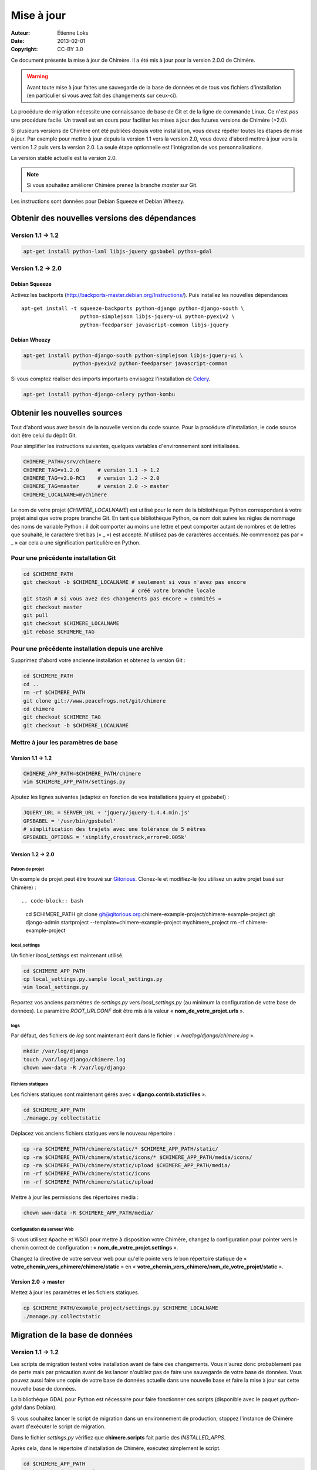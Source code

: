 .. -*- coding: utf-8 -*-

===========
Mise à jour
===========

:Auteur: Étienne Loks
:date: 2013-02-01
:Copyright: CC-BY 3.0

Ce document présente la mise à jour de Chimère.
Il a été mis à jour pour la version 2.0.0 de Chimère.

.. Warning::
   Avant toute mise à jour faites une sauvegarde de la base de données et de
   tous vos fichiers d'installation (en particulier si vous avez fait des
   changements sur ceux-ci).

La procédure de migration nécessite une connaissance de base de Git et de la
ligne de commande Linux. Ce n'est *pas* une procédure facile. Un travail est en
cours pour faciliter les mises à jour des futures versions de Chimère (>2.0).

Si plusieurs versions de Chimère ont été publiées depuis votre installation,
vous devez répéter toutes les étapes de mise à jour.
Par exemple pour mettre à jour depuis la version 1.1 vers la version 2.0, vous
devez d'abord mettre à jour vers la version 1.2 puis vers la version 2.0.
La seule étape optionnelle est l'intégration de vos personnalisations.

La version stable actuelle est la version 2.0.

.. Note::
   Si vous souhaitez améliorer Chimère prenez la branche *master* sur Git.

Les instructions sont données pour Debian Squeeze et Debian Wheezy.


Obtenir des nouvelles versions des dépendances
----------------------------------------------

Version 1.1 -> 1.2
******************

.. code-block:: bash

    apt-get install python-lxml libjs-jquery gpsbabel python-gdal

Version 1.2 -> 2.0
******************

Debian Squeeze
++++++++++++++
Activez les backports (http://backports-master.debian.org/Instructions/).
Puis installez les nouvelles dépendances ::

    apt-get install -t squeeze-backports python-django python-django-south \
                       python-simplejson libjs-jquery-ui python-pyexiv2 \
                       python-feedparser javascript-common libjs-jquery

Debian Wheezy
+++++++++++++

.. code-block:: bash

    apt-get install python-django-south python-simplejson libjs-jquery-ui \
                    python-pyexiv2 python-feedparser javascript-common

Si vous comptez réaliser des imports importants envisagez l'installation
de `Celery <http://celeryproject.org/>`_.

.. code-block:: bash

    apt-get install python-django-celery python-kombu

Obtenir les nouvelles sources
-----------------------------

Tout d'abord vous avez besoin de la nouvelle version du code source.
Pour la procédure d'installation, le code source doit être celui du dépôt Git.

Pour simplifier les instructions suivantes, quelques variables d'environnement
sont initialisées.

.. code-block:: bash

    CHIMERE_PATH=/srv/chimere
    CHIMERE_TAG=v1.2.0      # version 1.1 -> 1.2
    CHIMERE_TAG=v2.0-RC3    # version 1.2 -> 2.0
    CHIMERE_TAG=master      # version 2.0 -> master
    CHIMERE_LOCALNAME=mychimere

Le nom de votre projet (*CHIMERE_LOCALNAME*) est utilisé pour le nom de la
bibliothèque Python correspondant à votre projet ainsi que votre propre
branche Git.
En tant que bibliothèque Python, ce nom doit suivre les règles de nommage des
noms de variable Python : il doit comporter au moins une lettre et peut
comporter autant de nombres et de lettres que souhaité, le caractère tiret bas
(« _ ») est accepté. N'utilisez pas de caractères accentués. Ne commencez pas
par « _ » car cela a une signification particulière en Python.


Pour une précédente installation Git
************************************

.. code-block:: bash

    cd $CHIMERE_PATH
    git checkout -b $CHIMERE_LOCALNAME # seulement si vous n'avez pas encore
                                       # créé votre branche locale
    git stash # si vous avez des changements pas encore « commités »
    git checkout master
    git pull
    git checkout $CHIMERE_LOCALNAME
    git rebase $CHIMERE_TAG

Pour une précédente installation depuis une archive
***************************************************

Supprimez d'abord votre ancienne installation et obtenez la version Git :

.. code-block:: bash

    cd $CHIMERE_PATH
    cd ..
    rm -rf $CHIMERE_PATH
    git clone git://www.peacefrogs.net/git/chimere
    cd chimere
    git checkout $CHIMERE_TAG
    git checkout -b $CHIMERE_LOCALNAME


Mettre à jour les paramètres de base
************************************

Version 1.1 -> 1.2
++++++++++++++++++

.. code-block:: bash

    CHIMERE_APP_PATH=$CHIMERE_PATH/chimere
    vim $CHIMERE_APP_PATH/settings.py

Ajoutez les lignes suivantes (adaptez en fonction de vos installations
jquery et gpsbabel) :

.. code-block:: python

    JQUERY_URL = SERVER_URL + 'jquery/jquery-1.4.4.min.js'
    GPSBABEL = '/usr/bin/gpsbabel'
    # simplification des trajets avec une tolérance de 5 mètres
    GPSBABEL_OPTIONS = 'simplify,crosstrack,error=0.005k'

Version 1.2 -> 2.0
++++++++++++++++++

Patron de projet
................
Un exemple de projet peut être trouvé sur `Gitorious
<https://gitorious.org/chimere-example-project/chimere-example-project>`_.
Clonez-le et modifiez-le (ou utilisez un autre projet basé sur Chimère) : ::

.. code-block:: bash

    cd $CHIMERE_PATH
    git clone git@gitorious.org:chimere-example-project/chimere-example-project.git
    django-admin startproject --template=chimere-example-project mychimere_project
    rm -rf chimere-example-project

local_settings
..............
Un fichier *local_settings* est maintenant utilisé.

.. code-block:: bash

    cd $CHIMERE_APP_PATH
    cp local_settings.py.sample local_settings.py
    vim local_settings.py

Reportez vos anciens paramètres de *settings.py* vers *local_settings.py*
(au minimum la configuration de votre base de données).
Le paramètre *ROOT_URLCONF* doit être mis à la valeur
« **nom_de_votre_projet.urls** ».

logs
....
Par défaut, des fichiers de *log* sont maintenant écrit dans le fichier :
« */var/log/django/chimere.log* ».

.. code-block:: bash

    mkdir /var/log/django
    touch /var/log/django/chimere.log
    chown www-data -R /var/log/django

Fichiers statiques
..................

Les fichiers statiques sont maintenant gérés avec
« **django.contrib.staticfiles** ».

.. code-block:: bash

    cd $CHIMERE_APP_PATH
    ./manage.py collectstatic


Déplacez vos anciens fichiers statiques vers le nouveau répertoire :

.. code-block:: bash

    cp -ra $CHIMERE_PATH/chimere/static/* $CHIMERE_APP_PATH/static/
    cp -ra $CHIMERE_PATH/chimere/static/icons/* $CHIMERE_APP_PATH/media/icons/
    cp -ra $CHIMERE_PATH/chimere/static/upload $CHIMERE_APP_PATH/media/
    rm -rf $CHIMERE_PATH/chimere/static/icons
    rm -rf $CHIMERE_PATH/chimere/static/upload

Mettre à jour les permissions des répertoires media :

.. code-block:: bash

    chown www-data -R $CHIMERE_APP_PATH/media/

Configuration du serveur Web
............................

Si vous utilisez Apache et WSGI pour mettre à disposition votre Chimère,
changez la configuration pour pointer vers le chemin correct de
configuration : « **nom_de_votre_projet.settings** ».

Changez la directive de votre serveur web pour qu'elle pointe vers le bon
répertoire statique de « **votre_chemin_vers_chimere/chimere/static** » en
« **votre_chemin_vers_chimere/nom_de_votre_projet/static** ».

Version 2.0 -> master
+++++++++++++++++++++

Mettez à jour les paramètres et les fichiers statiques.

.. code-block:: bash

    cp $CHIMERE_PATH/example_project/settings.py $CHIMERE_LOCALNAME
    ./manage.py collectstatic

Migration de la base de données
-------------------------------

Version 1.1 -> 1.2
******************

Les scripts de migration testent votre installation avant de faire des
changements. Vous n'aurez donc probablement pas de perte mais par précaution
avant de les lancer n'oubliez pas de faire une sauvegarde de votre base de
données.
Vous pouvez aussi faire une copie de votre base de données actuelle dans une
nouvelle base et faire la mise à jour sur cette nouvelle base de données.

La bibliothèque GDAL pour Python est nécessaire pour faire fonctionner ces
scripts (disponible avec le paquet *python-gdal* dans Debian).

Si vous souhaitez lancer le script de migration dans un environnement de
production, stoppez l'instance de Chimère avant d'exécuter le script de
migration.

Dans le fichier *settings.py* vérifiez que **chimere.scripts** fait partie
des *INSTALLED_APPS*.

Après cela, dans le répertoire d'installation de Chimère, exécutez simplement
le script.

.. code-block:: bash

    cd $CHIMERE_APP_PATH
    python ./scripts/upgrade.py

Version 1.2 -> 2.0
******************

Django South est maintenant utilisé pour les migrations de base de données.

.. code-block:: bash

    cd $CHIMERE_APP_PATH
    ./manage.py syncdb --noinput
    ./manage.py migrate chimere 0001 --fake # simule l'initialisation de la base
                                            # de données
    ./manage.py migrate chimere

Un champ descriptif est maintenant disponible pour les points d'intérêts. Si
vous souhaitez migrer un ancien *modèle de propriété* vers ce nouveau champ,
un script est disponible.

.. code-block:: bash

    cd $CHIMERE_APP_PATH
    ../chimere/scripts/migrate_properties.py
    # suivez les instructions

Version 2.0 -> master
*********************

.. code-block:: bash

    cd $CHIMERE_APP_PATH
    ./manage.py syncdb
    ./manage.py migrate chimere

Mise à jour des traductions
---------------------------

Version 1.1 -> 1.2
******************

.. code-block:: bash

    cd $CHIMERE_APP_PATH
    ./manage.py compilemessages

Version 1.2 -> 2.0 -> master
****************************

.. code-block:: bash

    cd $CHIMERE_PATH/chimere
    django-admin compilemessages

Forcer le rafraîchissement du cache du navigateur des utilisateurs
------------------------------------------------------------------

Des changements importants au niveau des styles et du javascript sont faits
entre les différentes versions. Cela peut provoquer des dysfonctionnements
importants chez des utilisateurs dont le navigateur web a conservé les anciennes
versions de certains fichiers en cache. Il y a plusieurs moyens de forcer le
rafraîchissement de leur cache. Un de ceux-ci est de changer le chemin vers les
fichiers statiques. Pour faire cela, éditez votre fichier *local_settings.py* et
changez : ::

    STATIC_URL = '/static/'

en : ::

    STATIC_URL = '/static-v2.0.0/'

Changez la directive concernant les fichiers statiques sur le fichier de
configuration de votre serveur web.
Redémarrez alors le serveur web pour appliquer les changements.

Configurer le framework Sites
-----------------------------

Version 1.2 -> 2.0
******************

Le framework *Sites* vous permet de servir le contenu pour différents domaines
Internet. La plupart des installations serviront le contenu pour un seul domaine
mais ce domaine unique doit être configuré.

Pour cela allez dans les pages web d'administration *Sites > Sites*.
Vous avez juste à changer *example.com* par votre nom de domaine. Si vous
oubliez de faire cela, quelques fonctionnalités comme les flux RSS ne
fonctionneront pas correctement.

